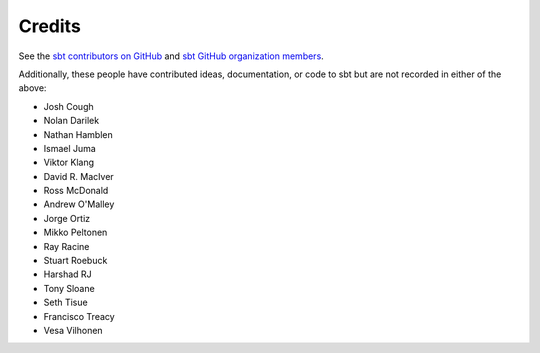 =======
Credits
=======

See the `sbt contributors on GitHub <https://github.com/sbt/sbt/graphs/contributors>`_ and `sbt GitHub organization members <https://github.com/sbt?tab=members>`_.

Additionally, these people have contributed ideas, documentation, or code to sbt but are not recorded in either of the above:

-  Josh Cough
-  Nolan Darilek
-  Nathan Hamblen
-  Ismael Juma
-  Viktor Klang
-  David R. MacIver
-  Ross McDonald
-  Andrew O'Malley
-  Jorge Ortiz
-  Mikko Peltonen
-  Ray Racine
-  Stuart Roebuck
-  Harshad RJ
-  Tony Sloane
-  Seth Tisue
-  Francisco Treacy
-  Vesa Vilhonen

